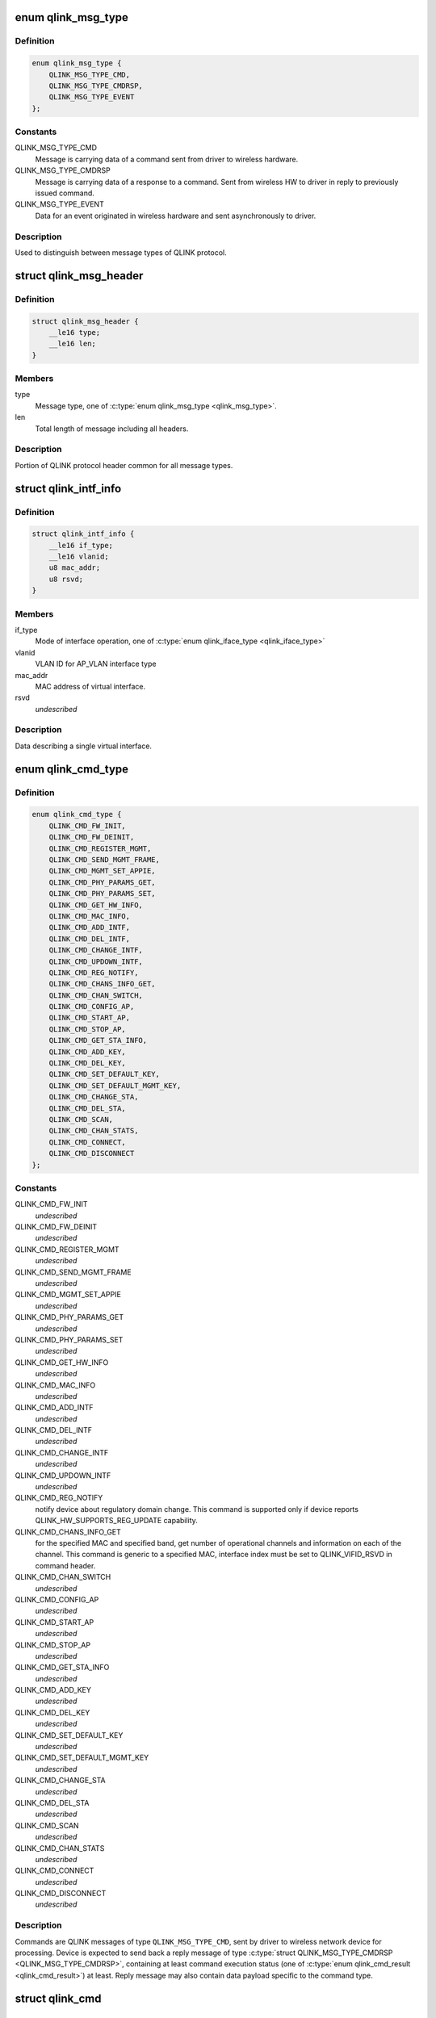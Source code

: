 .. -*- coding: utf-8; mode: rst -*-
.. src-file: drivers/net/wireless/quantenna/qtnfmac/qlink.h

.. _`qlink_msg_type`:

enum qlink_msg_type
===================

.. c:type:: enum qlink_msg_type

    QLINK message types

.. _`qlink_msg_type.definition`:

Definition
----------

.. code-block:: c

    enum qlink_msg_type {
        QLINK_MSG_TYPE_CMD,
        QLINK_MSG_TYPE_CMDRSP,
        QLINK_MSG_TYPE_EVENT
    };

.. _`qlink_msg_type.constants`:

Constants
---------

QLINK_MSG_TYPE_CMD
    Message is carrying data of a command sent from
    driver to wireless hardware.

QLINK_MSG_TYPE_CMDRSP
    Message is carrying data of a response to a command.
    Sent from wireless HW to driver in reply to previously issued command.

QLINK_MSG_TYPE_EVENT
    Data for an event originated in wireless hardware and
    sent asynchronously to driver.

.. _`qlink_msg_type.description`:

Description
-----------

Used to distinguish between message types of QLINK protocol.

.. _`qlink_msg_header`:

struct qlink_msg_header
=======================

.. c:type:: struct qlink_msg_header

    common QLINK protocol message header

.. _`qlink_msg_header.definition`:

Definition
----------

.. code-block:: c

    struct qlink_msg_header {
        __le16 type;
        __le16 len;
    }

.. _`qlink_msg_header.members`:

Members
-------

type
    Message type, one of \ :c:type:`enum qlink_msg_type <qlink_msg_type>`\ .

len
    Total length of message including all headers.

.. _`qlink_msg_header.description`:

Description
-----------

Portion of QLINK protocol header common for all message types.

.. _`qlink_intf_info`:

struct qlink_intf_info
======================

.. c:type:: struct qlink_intf_info

    information on virtual interface.

.. _`qlink_intf_info.definition`:

Definition
----------

.. code-block:: c

    struct qlink_intf_info {
        __le16 if_type;
        __le16 vlanid;
        u8 mac_addr;
        u8 rsvd;
    }

.. _`qlink_intf_info.members`:

Members
-------

if_type
    Mode of interface operation, one of \ :c:type:`enum qlink_iface_type <qlink_iface_type>`\ 

vlanid
    VLAN ID for AP_VLAN interface type

mac_addr
    MAC address of virtual interface.

rsvd
    *undescribed*

.. _`qlink_intf_info.description`:

Description
-----------

Data describing a single virtual interface.

.. _`qlink_cmd_type`:

enum qlink_cmd_type
===================

.. c:type:: enum qlink_cmd_type

    list of supported commands

.. _`qlink_cmd_type.definition`:

Definition
----------

.. code-block:: c

    enum qlink_cmd_type {
        QLINK_CMD_FW_INIT,
        QLINK_CMD_FW_DEINIT,
        QLINK_CMD_REGISTER_MGMT,
        QLINK_CMD_SEND_MGMT_FRAME,
        QLINK_CMD_MGMT_SET_APPIE,
        QLINK_CMD_PHY_PARAMS_GET,
        QLINK_CMD_PHY_PARAMS_SET,
        QLINK_CMD_GET_HW_INFO,
        QLINK_CMD_MAC_INFO,
        QLINK_CMD_ADD_INTF,
        QLINK_CMD_DEL_INTF,
        QLINK_CMD_CHANGE_INTF,
        QLINK_CMD_UPDOWN_INTF,
        QLINK_CMD_REG_NOTIFY,
        QLINK_CMD_CHANS_INFO_GET,
        QLINK_CMD_CHAN_SWITCH,
        QLINK_CMD_CONFIG_AP,
        QLINK_CMD_START_AP,
        QLINK_CMD_STOP_AP,
        QLINK_CMD_GET_STA_INFO,
        QLINK_CMD_ADD_KEY,
        QLINK_CMD_DEL_KEY,
        QLINK_CMD_SET_DEFAULT_KEY,
        QLINK_CMD_SET_DEFAULT_MGMT_KEY,
        QLINK_CMD_CHANGE_STA,
        QLINK_CMD_DEL_STA,
        QLINK_CMD_SCAN,
        QLINK_CMD_CHAN_STATS,
        QLINK_CMD_CONNECT,
        QLINK_CMD_DISCONNECT
    };

.. _`qlink_cmd_type.constants`:

Constants
---------

QLINK_CMD_FW_INIT
    *undescribed*

QLINK_CMD_FW_DEINIT
    *undescribed*

QLINK_CMD_REGISTER_MGMT
    *undescribed*

QLINK_CMD_SEND_MGMT_FRAME
    *undescribed*

QLINK_CMD_MGMT_SET_APPIE
    *undescribed*

QLINK_CMD_PHY_PARAMS_GET
    *undescribed*

QLINK_CMD_PHY_PARAMS_SET
    *undescribed*

QLINK_CMD_GET_HW_INFO
    *undescribed*

QLINK_CMD_MAC_INFO
    *undescribed*

QLINK_CMD_ADD_INTF
    *undescribed*

QLINK_CMD_DEL_INTF
    *undescribed*

QLINK_CMD_CHANGE_INTF
    *undescribed*

QLINK_CMD_UPDOWN_INTF
    *undescribed*

QLINK_CMD_REG_NOTIFY
    notify device about regulatory domain change. This
    command is supported only if device reports QLINK_HW_SUPPORTS_REG_UPDATE
    capability.

QLINK_CMD_CHANS_INFO_GET
    for the specified MAC and specified band, get
    number of operational channels and information on each of the channel.
    This command is generic to a specified MAC, interface index must be set
    to QLINK_VIFID_RSVD in command header.

QLINK_CMD_CHAN_SWITCH
    *undescribed*

QLINK_CMD_CONFIG_AP
    *undescribed*

QLINK_CMD_START_AP
    *undescribed*

QLINK_CMD_STOP_AP
    *undescribed*

QLINK_CMD_GET_STA_INFO
    *undescribed*

QLINK_CMD_ADD_KEY
    *undescribed*

QLINK_CMD_DEL_KEY
    *undescribed*

QLINK_CMD_SET_DEFAULT_KEY
    *undescribed*

QLINK_CMD_SET_DEFAULT_MGMT_KEY
    *undescribed*

QLINK_CMD_CHANGE_STA
    *undescribed*

QLINK_CMD_DEL_STA
    *undescribed*

QLINK_CMD_SCAN
    *undescribed*

QLINK_CMD_CHAN_STATS
    *undescribed*

QLINK_CMD_CONNECT
    *undescribed*

QLINK_CMD_DISCONNECT
    *undescribed*

.. _`qlink_cmd_type.description`:

Description
-----------

Commands are QLINK messages of type \ ``QLINK_MSG_TYPE_CMD``\ , sent by driver to
wireless network device for processing. Device is expected to send back a
reply message of type \ :c:type:`struct QLINK_MSG_TYPE_CMDRSP <QLINK_MSG_TYPE_CMDRSP>`\ , containing at least command
execution status (one of \ :c:type:`enum qlink_cmd_result <qlink_cmd_result>`\ ) at least. Reply message
may also contain data payload specific to the command type.

.. _`qlink_cmd`:

struct qlink_cmd
================

.. c:type:: struct qlink_cmd

    QLINK command message header

.. _`qlink_cmd.definition`:

Definition
----------

.. code-block:: c

    struct qlink_cmd {
        struct qlink_msg_header mhdr;
        __le16 cmd_id;
        __le16 seq_num;
        u8 rsvd;
        u8 macid;
        u8 vifid;
    }

.. _`qlink_cmd.members`:

Members
-------

mhdr
    Common QLINK message header.

cmd_id
    command id, one of \ :c:type:`enum qlink_cmd_type <qlink_cmd_type>`\ .

seq_num
    sequence number of command message, used for matching with
    response message.

rsvd
    *undescribed*

macid
    index of physical radio device the command is destined to or
    QLINK_MACID_RSVD if not applicable.

vifid
    index of virtual wireless interface on specified \ ``macid``\  the command
    is destined to or QLINK_VIFID_RSVD if not applicable.

.. _`qlink_cmd.description`:

Description
-----------

Header used for QLINK messages of QLINK_MSG_TYPE_CMD type.

.. _`qlink_cmd_manage_intf`:

struct qlink_cmd_manage_intf
============================

.. c:type:: struct qlink_cmd_manage_intf

    interface management command

.. _`qlink_cmd_manage_intf.definition`:

Definition
----------

.. code-block:: c

    struct qlink_cmd_manage_intf {
        struct qlink_cmd chdr;
        struct qlink_intf_info intf_info;
    }

.. _`qlink_cmd_manage_intf.members`:

Members
-------

chdr
    *undescribed*

intf_info
    interface description.

.. _`qlink_cmd_manage_intf.description`:

Description
-----------

Data for interface management commands QLINK_CMD_ADD_INTF, QLINK_CMD_DEL_INTF
and QLINK_CMD_CHANGE_INTF.

.. _`qlink_cmd_mgmt_frame_register`:

struct qlink_cmd_mgmt_frame_register
====================================

.. c:type:: struct qlink_cmd_mgmt_frame_register

    data for QLINK_CMD_REGISTER_MGMT

.. _`qlink_cmd_mgmt_frame_register.definition`:

Definition
----------

.. code-block:: c

    struct qlink_cmd_mgmt_frame_register {
        struct qlink_cmd chdr;
        __le16 frame_type;
        u8 do_register;
    }

.. _`qlink_cmd_mgmt_frame_register.members`:

Members
-------

chdr
    *undescribed*

frame_type
    MGMT frame type the registration request describes, one of
    \ :c:type:`enum qlink_mgmt_frame_type <qlink_mgmt_frame_type>`\ .

do_register
    0 - unregister, otherwise register for reception of specified
    MGMT frame type.

.. _`qlink_cmd_mgmt_frame_tx`:

struct qlink_cmd_mgmt_frame_tx
==============================

.. c:type:: struct qlink_cmd_mgmt_frame_tx

    data for QLINK_CMD_SEND_MGMT_FRAME command

.. _`qlink_cmd_mgmt_frame_tx.definition`:

Definition
----------

.. code-block:: c

    struct qlink_cmd_mgmt_frame_tx {
        struct qlink_cmd chdr;
        __le32 cookie;
        __le16 freq;
        __le16 flags;
        u8 frame_data;
    }

.. _`qlink_cmd_mgmt_frame_tx.members`:

Members
-------

chdr
    *undescribed*

cookie
    opaque request identifier.

freq
    Frequency to use for frame transmission.

flags
    Transmission flags, one of \ :c:type:`enum qlink_mgmt_frame_tx_flags <qlink_mgmt_frame_tx_flags>`\ .

frame_data
    frame to transmit.

.. _`qlink_cmd_mgmt_append_ie`:

struct qlink_cmd_mgmt_append_ie
===============================

.. c:type:: struct qlink_cmd_mgmt_append_ie

    data for QLINK_CMD_MGMT_SET_APPIE command

.. _`qlink_cmd_mgmt_append_ie.definition`:

Definition
----------

.. code-block:: c

    struct qlink_cmd_mgmt_append_ie {
        struct qlink_cmd chdr;
        u8 type;
        u8 flags;
        u8 ie_data;
    }

.. _`qlink_cmd_mgmt_append_ie.members`:

Members
-------

chdr
    *undescribed*

type
    type of MGMT frame to appent requested IEs to, one of
    \ :c:type:`enum qlink_mgmt_frame_type <qlink_mgmt_frame_type>`\ .

flags
    for future use.

ie_data
    IEs data to append.

.. _`qlink_cmd_get_sta_info`:

struct qlink_cmd_get_sta_info
=============================

.. c:type:: struct qlink_cmd_get_sta_info

    data for QLINK_CMD_GET_STA_INFO command

.. _`qlink_cmd_get_sta_info.definition`:

Definition
----------

.. code-block:: c

    struct qlink_cmd_get_sta_info {
        struct qlink_cmd chdr;
        u8 sta_addr;
    }

.. _`qlink_cmd_get_sta_info.members`:

Members
-------

chdr
    *undescribed*

sta_addr
    MAC address of the STA statistics is requested for.

.. _`qlink_cmd_add_key`:

struct qlink_cmd_add_key
========================

.. c:type:: struct qlink_cmd_add_key

    data for QLINK_CMD_ADD_KEY command.

.. _`qlink_cmd_add_key.definition`:

Definition
----------

.. code-block:: c

    struct qlink_cmd_add_key {
        struct qlink_cmd chdr;
        u8 key_index;
        u8 pairwise;
        u8 addr;
        __le32 cipher;
        __le16 vlanid;
        u8 key_data;
    }

.. _`qlink_cmd_add_key.members`:

Members
-------

chdr
    *undescribed*

key_index
    index of the key being installed.

pairwise
    whether to use pairwise key.

addr
    MAC address of a STA key is being installed to.

cipher
    cipher suite.

vlanid
    VLAN ID for AP_VLAN interface type

key_data
    key data itself.

.. _`qlink_cmd_del_key`:

struct qlink_cmd_del_key
========================

.. c:type:: struct qlink_cmd_del_key

    data for QLINK_CMD_DEL_KEY command

.. _`qlink_cmd_del_key.definition`:

Definition
----------

.. code-block:: c

    struct qlink_cmd_del_key {
        struct qlink_cmd chdr;
        u8 key_index;
        u8 pairwise;
        u8 addr;
    }

.. _`qlink_cmd_del_key.members`:

Members
-------

chdr
    *undescribed*

key_index
    index of the key being removed.

pairwise
    whether to use pairwise key.

addr
    MAC address of a STA for which a key is removed.

.. _`qlink_cmd_set_def_key`:

struct qlink_cmd_set_def_key
============================

.. c:type:: struct qlink_cmd_set_def_key

    data for QLINK_CMD_SET_DEFAULT_KEY command

.. _`qlink_cmd_set_def_key.definition`:

Definition
----------

.. code-block:: c

    struct qlink_cmd_set_def_key {
        struct qlink_cmd chdr;
        u8 key_index;
        u8 unicast;
        u8 multicast;
    }

.. _`qlink_cmd_set_def_key.members`:

Members
-------

chdr
    *undescribed*

key_index
    index of the key to be set as default one.

unicast
    key is unicast.

multicast
    key is multicast.

.. _`qlink_cmd_set_def_mgmt_key`:

struct qlink_cmd_set_def_mgmt_key
=================================

.. c:type:: struct qlink_cmd_set_def_mgmt_key

    data for QLINK_CMD_SET_DEFAULT_MGMT_KEY

.. _`qlink_cmd_set_def_mgmt_key.definition`:

Definition
----------

.. code-block:: c

    struct qlink_cmd_set_def_mgmt_key {
        struct qlink_cmd chdr;
        u8 key_index;
    }

.. _`qlink_cmd_set_def_mgmt_key.members`:

Members
-------

chdr
    *undescribed*

key_index
    index of the key to be set as default MGMT key.

.. _`qlink_cmd_change_sta`:

struct qlink_cmd_change_sta
===========================

.. c:type:: struct qlink_cmd_change_sta

    data for QLINK_CMD_CHANGE_STA command

.. _`qlink_cmd_change_sta.definition`:

Definition
----------

.. code-block:: c

    struct qlink_cmd_change_sta {
        struct qlink_cmd chdr;
        __le32 sta_flags_mask;
        __le32 sta_flags_set;
        __le16 if_type;
        __le16 vlanid;
        u8 sta_addr;
    }

.. _`qlink_cmd_change_sta.members`:

Members
-------

chdr
    *undescribed*

sta_flags_mask
    STA flags mask, bitmap of \ :c:type:`enum qlink_sta_flags <qlink_sta_flags>`\ 

sta_flags_set
    STA flags values, bitmap of \ :c:type:`enum qlink_sta_flags <qlink_sta_flags>`\ 

if_type
    Mode of interface operation, one of \ :c:type:`enum qlink_iface_type <qlink_iface_type>`\ 

vlanid
    VLAN ID to assign to specific STA

sta_addr
    address of the STA for which parameters are set.

.. _`qlink_cmd_del_sta`:

struct qlink_cmd_del_sta
========================

.. c:type:: struct qlink_cmd_del_sta

    data for QLINK_CMD_DEL_STA command.

.. _`qlink_cmd_del_sta.definition`:

Definition
----------

.. code-block:: c

    struct qlink_cmd_del_sta {
        struct qlink_cmd chdr;
        __le16 reason_code;
        u8 subtype;
        u8 sta_addr;
    }

.. _`qlink_cmd_del_sta.members`:

Members
-------

chdr
    *undescribed*

reason_code
    *undescribed*

subtype
    *undescribed*

sta_addr
    *undescribed*

.. _`qlink_cmd_del_sta.description`:

Description
-----------

See \ :c:type:`struct station_del_parameters <station_del_parameters>`\ 

.. _`qlink_cmd_connect`:

struct qlink_cmd_connect
========================

.. c:type:: struct qlink_cmd_connect

    data for QLINK_CMD_CONNECT command

.. _`qlink_cmd_connect.definition`:

Definition
----------

.. code-block:: c

    struct qlink_cmd_connect {
        struct qlink_cmd chdr;
        __le32 flags;
        __le16 channel;
        __le16 bg_scan_period;
        u8 bssid;
        u8 payload;
    }

.. _`qlink_cmd_connect.members`:

Members
-------

chdr
    *undescribed*

flags
    for future use.

channel
    *undescribed*

bg_scan_period
    period of background scan.

bssid
    BSSID of the BSS to connect to.

payload
    variable portion of connection request.

.. _`qlink_cmd_disconnect`:

struct qlink_cmd_disconnect
===========================

.. c:type:: struct qlink_cmd_disconnect

    data for QLINK_CMD_DISCONNECT command

.. _`qlink_cmd_disconnect.definition`:

Definition
----------

.. code-block:: c

    struct qlink_cmd_disconnect {
        struct qlink_cmd chdr;
        __le16 reason;
    }

.. _`qlink_cmd_disconnect.members`:

Members
-------

chdr
    *undescribed*

reason
    code of the reason of disconnect, see \ :c:type:`enum ieee80211_reasoncode <ieee80211_reasoncode>`\ .

.. _`qlink_cmd_updown`:

struct qlink_cmd_updown
=======================

.. c:type:: struct qlink_cmd_updown

    data for QLINK_CMD_UPDOWN_INTF command

.. _`qlink_cmd_updown.definition`:

Definition
----------

.. code-block:: c

    struct qlink_cmd_updown {
        struct qlink_cmd chdr;
        u8 if_up;
    }

.. _`qlink_cmd_updown.members`:

Members
-------

chdr
    *undescribed*

if_up
    bring specified interface DOWN (if_up==0) or UP (otherwise).
    Interface is specified in common command header \ ``chdr``\ .

.. _`qlink_band`:

enum qlink_band
===============

.. c:type:: enum qlink_band

    a list of frequency bands

.. _`qlink_band.definition`:

Definition
----------

.. code-block:: c

    enum qlink_band {
        QLINK_BAND_2GHZ,
        QLINK_BAND_5GHZ,
        QLINK_BAND_60GHZ
    };

.. _`qlink_band.constants`:

Constants
---------

QLINK_BAND_2GHZ
    2.4GHz band

QLINK_BAND_5GHZ
    5GHz band

QLINK_BAND_60GHZ
    60GHz band

.. _`qlink_cmd_chans_info_get`:

struct qlink_cmd_chans_info_get
===============================

.. c:type:: struct qlink_cmd_chans_info_get

    data for QLINK_CMD_CHANS_INFO_GET command

.. _`qlink_cmd_chans_info_get.definition`:

Definition
----------

.. code-block:: c

    struct qlink_cmd_chans_info_get {
        struct qlink_cmd chdr;
        u8 band;
    }

.. _`qlink_cmd_chans_info_get.members`:

Members
-------

chdr
    *undescribed*

band
    a PHY band for which channels info is needed, one of \ ``enum``\  qlink_band

.. _`qlink_cmd_get_chan_stats`:

struct qlink_cmd_get_chan_stats
===============================

.. c:type:: struct qlink_cmd_get_chan_stats

    data for QLINK_CMD_CHAN_STATS command

.. _`qlink_cmd_get_chan_stats.definition`:

Definition
----------

.. code-block:: c

    struct qlink_cmd_get_chan_stats {
        struct qlink_cmd chdr;
        __le16 channel;
    }

.. _`qlink_cmd_get_chan_stats.members`:

Members
-------

chdr
    *undescribed*

channel
    channel number according to 802.11 17.3.8.3.2 and Annex J

.. _`qlink_reg_initiator`:

enum qlink_reg_initiator
========================

.. c:type:: enum qlink_reg_initiator

    Indicates the initiator of a reg domain request

.. _`qlink_reg_initiator.definition`:

Definition
----------

.. code-block:: c

    enum qlink_reg_initiator {
        QLINK_REGDOM_SET_BY_CORE,
        QLINK_REGDOM_SET_BY_USER,
        QLINK_REGDOM_SET_BY_DRIVER,
        QLINK_REGDOM_SET_BY_COUNTRY_IE
    };

.. _`qlink_reg_initiator.constants`:

Constants
---------

QLINK_REGDOM_SET_BY_CORE
    *undescribed*

QLINK_REGDOM_SET_BY_USER
    *undescribed*

QLINK_REGDOM_SET_BY_DRIVER
    *undescribed*

QLINK_REGDOM_SET_BY_COUNTRY_IE
    *undescribed*

.. _`qlink_reg_initiator.description`:

Description
-----------

See \ :c:type:`enum nl80211_reg_initiator <nl80211_reg_initiator>`\  for more info.

.. _`qlink_user_reg_hint_type`:

enum qlink_user_reg_hint_type
=============================

.. c:type:: enum qlink_user_reg_hint_type

    type of user regulatory hint

.. _`qlink_user_reg_hint_type.definition`:

Definition
----------

.. code-block:: c

    enum qlink_user_reg_hint_type {
        QLINK_USER_REG_HINT_USER,
        QLINK_USER_REG_HINT_CELL_BASE,
        QLINK_USER_REG_HINT_INDOOR
    };

.. _`qlink_user_reg_hint_type.constants`:

Constants
---------

QLINK_USER_REG_HINT_USER
    *undescribed*

QLINK_USER_REG_HINT_CELL_BASE
    *undescribed*

QLINK_USER_REG_HINT_INDOOR
    *undescribed*

.. _`qlink_user_reg_hint_type.description`:

Description
-----------

See \ :c:type:`enum nl80211_user_reg_hint_type <nl80211_user_reg_hint_type>`\  for more info.

.. _`qlink_cmd_reg_notify`:

struct qlink_cmd_reg_notify
===========================

.. c:type:: struct qlink_cmd_reg_notify

    data for QLINK_CMD_REG_NOTIFY command

.. _`qlink_cmd_reg_notify.definition`:

Definition
----------

.. code-block:: c

    struct qlink_cmd_reg_notify {
        struct qlink_cmd chdr;
        u8 alpha2;
        u8 initiator;
        u8 user_reg_hint_type;
    }

.. _`qlink_cmd_reg_notify.members`:

Members
-------

chdr
    *undescribed*

alpha2
    the ISO / IEC 3166 alpha2 country code.

initiator
    which entity sent the request, one of \ :c:type:`enum qlink_reg_initiator <qlink_reg_initiator>`\ .

user_reg_hint_type
    type of hint for QLINK_REGDOM_SET_BY_USER request, one
    of \ :c:type:`enum qlink_user_reg_hint_type <qlink_user_reg_hint_type>`\ .

.. _`qlink_cmd_chan_switch`:

struct qlink_cmd_chan_switch
============================

.. c:type:: struct qlink_cmd_chan_switch

    data for QLINK_CMD_CHAN_SWITCH command

.. _`qlink_cmd_chan_switch.definition`:

Definition
----------

.. code-block:: c

    struct qlink_cmd_chan_switch {
        struct qlink_cmd chdr;
        __le16 channel;
        u8 radar_required;
        u8 block_tx;
        u8 beacon_count;
    }

.. _`qlink_cmd_chan_switch.members`:

Members
-------

chdr
    *undescribed*

channel
    channel number according to 802.11 17.3.8.3.2 and Annex J

radar_required
    whether radar detection is required on the new channel

block_tx
    whether transmissions should be blocked while changing

beacon_count
    number of beacons until switch

.. _`qlink_resp`:

struct qlink_resp
=================

.. c:type:: struct qlink_resp

    QLINK command response message header

.. _`qlink_resp.definition`:

Definition
----------

.. code-block:: c

    struct qlink_resp {
        struct qlink_msg_header mhdr;
        __le16 cmd_id;
        __le16 seq_num;
        __le16 result;
        u8 macid;
        u8 vifid;
    }

.. _`qlink_resp.members`:

Members
-------

mhdr
    see \ :c:type:`struct qlink_msg_header <qlink_msg_header>`\ .

cmd_id
    command ID the response corresponds to, one of \ :c:type:`enum qlink_cmd_type <qlink_cmd_type>`\ .

seq_num
    sequence number of command message, used for matching with
    response message.

result
    result of the command execution, one of \ :c:type:`enum qlink_cmd_result <qlink_cmd_result>`\ .

macid
    index of physical radio device the response is sent from or
    QLINK_MACID_RSVD if not applicable.

vifid
    index of virtual wireless interface on specified \ ``macid``\  the response
    is sent from or QLINK_VIFID_RSVD if not applicable.

.. _`qlink_resp.description`:

Description
-----------

Header used for QLINK messages of QLINK_MSG_TYPE_CMDRSP type.

.. _`qlink_resp_get_mac_info`:

struct qlink_resp_get_mac_info
==============================

.. c:type:: struct qlink_resp_get_mac_info

    response for QLINK_CMD_MAC_INFO command

.. _`qlink_resp_get_mac_info.definition`:

Definition
----------

.. code-block:: c

    struct qlink_resp_get_mac_info {
        struct qlink_resp rhdr;
        u8 dev_mac;
        u8 num_tx_chain;
        u8 num_rx_chain;
        struct ieee80211_vht_cap vht_cap;
        struct ieee80211_ht_cap ht_cap;
        u8 bands_cap;
        u8 phymode_cap;
        __le16 max_ap_assoc_sta;
        __le16 radar_detect_widths;
        u8 var_info;
    }

.. _`qlink_resp_get_mac_info.members`:

Members
-------

rhdr
    *undescribed*

dev_mac
    MAC address of physical WMAC device (used for first BSS on
    specified WMAC).

num_tx_chain
    Number of transmit chains used by WMAC.

num_rx_chain
    Number of receive chains used by WMAC.

vht_cap
    VHT capabilities.

ht_cap
    HT capabilities.

bands_cap
    wireless bands WMAC can operate in, bitmap of \ :c:type:`enum qlink_band <qlink_band>`\ .

phymode_cap
    PHY modes WMAC can operate in, bitmap of \ :c:type:`enum qlink_phy_mode <qlink_phy_mode>`\ .

max_ap_assoc_sta
    Maximum number of associations supported by WMAC.

radar_detect_widths
    bitmask of channels BW for which WMAC can detect radar.

var_info
    variable-length WMAC info data.

.. _`qlink_resp_get_mac_info.description`:

Description
-----------

Data describing specific physical device providing wireless MAC
functionality.

.. _`qlink_dfs_regions`:

enum qlink_dfs_regions
======================

.. c:type:: enum qlink_dfs_regions

    regulatory DFS regions

.. _`qlink_dfs_regions.definition`:

Definition
----------

.. code-block:: c

    enum qlink_dfs_regions {
        QLINK_DFS_UNSET,
        QLINK_DFS_FCC,
        QLINK_DFS_ETSI,
        QLINK_DFS_JP
    };

.. _`qlink_dfs_regions.constants`:

Constants
---------

QLINK_DFS_UNSET
    *undescribed*

QLINK_DFS_FCC
    *undescribed*

QLINK_DFS_ETSI
    *undescribed*

QLINK_DFS_JP
    *undescribed*

.. _`qlink_dfs_regions.description`:

Description
-----------

Corresponds to \ :c:type:`enum nl80211_dfs_regions <nl80211_dfs_regions>`\ .

.. _`qlink_resp_get_hw_info`:

struct qlink_resp_get_hw_info
=============================

.. c:type:: struct qlink_resp_get_hw_info

    response for QLINK_CMD_GET_HW_INFO command

.. _`qlink_resp_get_hw_info.definition`:

Definition
----------

.. code-block:: c

    struct qlink_resp_get_hw_info {
        struct qlink_resp rhdr;
        __le32 fw_ver;
        __le32 hw_capab;
        __le16 ql_proto_ver;
        u8 num_mac;
        u8 mac_bitmap;
        u8 total_tx_chain;
        u8 total_rx_chain;
        u8 alpha2;
        u8 n_reg_rules;
        u8 dfs_region;
        u8 info;
    }

.. _`qlink_resp_get_hw_info.members`:

Members
-------

rhdr
    *undescribed*

fw_ver
    wireless hardware firmware version.

hw_capab
    Bitmap of capabilities supported by firmware.

ql_proto_ver
    Version of QLINK protocol used by firmware.

num_mac
    Number of separate physical radio devices provided by hardware.

mac_bitmap
    Bitmap of MAC IDs that are active and can be used in firmware.

total_tx_chain
    *undescribed*

total_rx_chain
    *undescribed*

alpha2
    country code ID firmware is configured to.

n_reg_rules
    number of regulatory rules TLVs in variable portion of the
    message.

dfs_region
    regulatory DFS region, one of \ ``enum``\  qlink_dfs_region.

info
    variable-length HW info, can contain QTN_TLV_ID_REG_RULE.

.. _`qlink_resp_get_hw_info.description`:

Description
-----------

Description of wireless hardware capabilities and features.

.. _`qlink_resp_manage_intf`:

struct qlink_resp_manage_intf
=============================

.. c:type:: struct qlink_resp_manage_intf

    response for interface management commands

.. _`qlink_resp_manage_intf.definition`:

Definition
----------

.. code-block:: c

    struct qlink_resp_manage_intf {
        struct qlink_resp rhdr;
        struct qlink_intf_info intf_info;
    }

.. _`qlink_resp_manage_intf.members`:

Members
-------

rhdr
    Common Command Response message header.

intf_info
    interface description.

.. _`qlink_resp_manage_intf.description`:

Description
-----------

Response data for QLINK_CMD_ADD_INTF and QLINK_CMD_CHANGE_INTF commands.

.. _`qlink_resp_get_sta_info`:

struct qlink_resp_get_sta_info
==============================

.. c:type:: struct qlink_resp_get_sta_info

    response for QLINK_CMD_GET_STA_INFO command

.. _`qlink_resp_get_sta_info.definition`:

Definition
----------

.. code-block:: c

    struct qlink_resp_get_sta_info {
        struct qlink_resp rhdr;
        u8 sta_addr;
        u8 info;
    }

.. _`qlink_resp_get_sta_info.members`:

Members
-------

rhdr
    *undescribed*

sta_addr
    MAC address of STA the response carries statistic for.

info
    statistics for specified STA.

.. _`qlink_resp_get_sta_info.description`:

Description
-----------

Response data containing statistics for specified STA.

.. _`qlink_resp_get_chan_info`:

struct qlink_resp_get_chan_info
===============================

.. c:type:: struct qlink_resp_get_chan_info

    response for QLINK_CMD_CHANS_INFO_GET cmd

.. _`qlink_resp_get_chan_info.definition`:

Definition
----------

.. code-block:: c

    struct qlink_resp_get_chan_info {
        struct qlink_resp rhdr;
        u8 band;
        u8 num_chans;
        u8 rsvd;
        u8 info;
    }

.. _`qlink_resp_get_chan_info.members`:

Members
-------

rhdr
    *undescribed*

band
    frequency band to which channels belong to, one of \ ``enum``\  qlink_band.

num_chans
    total number of channels info data contained in reply data.

rsvd
    *undescribed*

info
    variable-length channels info.

.. _`qlink_resp_phy_params`:

struct qlink_resp_phy_params
============================

.. c:type:: struct qlink_resp_phy_params

    response for QLINK_CMD_PHY_PARAMS_GET command

.. _`qlink_resp_phy_params.definition`:

Definition
----------

.. code-block:: c

    struct qlink_resp_phy_params {
        struct qlink_resp rhdr;
        u8 info;
    }

.. _`qlink_resp_phy_params.members`:

Members
-------

rhdr
    *undescribed*

info
    variable-length array of PHY params.

.. _`qlink_resp_get_chan_stats`:

struct qlink_resp_get_chan_stats
================================

.. c:type:: struct qlink_resp_get_chan_stats

    response for QLINK_CMD_CHAN_STATS cmd

.. _`qlink_resp_get_chan_stats.definition`:

Definition
----------

.. code-block:: c

    struct qlink_resp_get_chan_stats {
        struct qlink_cmd rhdr;
        u8 info;
    }

.. _`qlink_resp_get_chan_stats.members`:

Members
-------

rhdr
    *undescribed*

info
    variable-length channel info.

.. _`qlink_event`:

struct qlink_event
==================

.. c:type:: struct qlink_event

    QLINK event message header

.. _`qlink_event.definition`:

Definition
----------

.. code-block:: c

    struct qlink_event {
        struct qlink_msg_header mhdr;
        __le16 event_id;
        u8 macid;
        u8 vifid;
    }

.. _`qlink_event.members`:

Members
-------

mhdr
    Common QLINK message header.

event_id
    Specifies specific event ID, one of \ :c:type:`enum qlink_event_type <qlink_event_type>`\ .

macid
    index of physical radio device the event was generated on or
    QLINK_MACID_RSVD if not applicable.

vifid
    index of virtual wireless interface on specified \ ``macid``\  the event
    was generated on or QLINK_VIFID_RSVD if not applicable.

.. _`qlink_event.description`:

Description
-----------

Header used for QLINK messages of QLINK_MSG_TYPE_EVENT type.

.. _`qlink_event_sta_assoc`:

struct qlink_event_sta_assoc
============================

.. c:type:: struct qlink_event_sta_assoc

    data for QLINK_EVENT_STA_ASSOCIATED event

.. _`qlink_event_sta_assoc.definition`:

Definition
----------

.. code-block:: c

    struct qlink_event_sta_assoc {
        struct qlink_event ehdr;
        u8 sta_addr;
        __le16 frame_control;
        u8 ies;
    }

.. _`qlink_event_sta_assoc.members`:

Members
-------

ehdr
    *undescribed*

sta_addr
    Address of a STA for which new association event was generated

frame_control
    control bits from 802.11 ASSOC_REQUEST header.

ies
    *undescribed*

.. _`qlink_event_sta_deauth`:

struct qlink_event_sta_deauth
=============================

.. c:type:: struct qlink_event_sta_deauth

    data for QLINK_EVENT_STA_DEAUTH event

.. _`qlink_event_sta_deauth.definition`:

Definition
----------

.. code-block:: c

    struct qlink_event_sta_deauth {
        struct qlink_event ehdr;
        u8 sta_addr;
        __le16 reason;
    }

.. _`qlink_event_sta_deauth.members`:

Members
-------

ehdr
    *undescribed*

sta_addr
    Address of a deauthenticated STA.

reason
    reason for deauthentication.

.. _`qlink_event_bss_join`:

struct qlink_event_bss_join
===========================

.. c:type:: struct qlink_event_bss_join

    data for QLINK_EVENT_BSS_JOIN event

.. _`qlink_event_bss_join.definition`:

Definition
----------

.. code-block:: c

    struct qlink_event_bss_join {
        struct qlink_event ehdr;
        u8 bssid;
        __le16 status;
    }

.. _`qlink_event_bss_join.members`:

Members
-------

ehdr
    *undescribed*

bssid
    BSSID of a BSS which interface tried to joined.

status
    status of joining attempt, see \ :c:type:`enum ieee80211_statuscode <ieee80211_statuscode>`\ .

.. _`qlink_event_bss_leave`:

struct qlink_event_bss_leave
============================

.. c:type:: struct qlink_event_bss_leave

    data for QLINK_EVENT_BSS_LEAVE event

.. _`qlink_event_bss_leave.definition`:

Definition
----------

.. code-block:: c

    struct qlink_event_bss_leave {
        struct qlink_event ehdr;
        __le16 reason;
    }

.. _`qlink_event_bss_leave.members`:

Members
-------

ehdr
    *undescribed*

reason
    reason of disconnecting from BSS.

.. _`qlink_event_freq_change`:

struct qlink_event_freq_change
==============================

.. c:type:: struct qlink_event_freq_change

    data for QLINK_EVENT_FREQ_CHANGE event

.. _`qlink_event_freq_change.definition`:

Definition
----------

.. code-block:: c

    struct qlink_event_freq_change {
        struct qlink_event ehdr;
        __le32 freq;
    }

.. _`qlink_event_freq_change.members`:

Members
-------

ehdr
    *undescribed*

freq
    new operating frequency in MHz

.. _`qlink_event_rxmgmt`:

struct qlink_event_rxmgmt
=========================

.. c:type:: struct qlink_event_rxmgmt

    data for QLINK_EVENT_MGMT_RECEIVED event

.. _`qlink_event_rxmgmt.definition`:

Definition
----------

.. code-block:: c

    struct qlink_event_rxmgmt {
        struct qlink_event ehdr;
        __le32 freq;
        __le32 sig_dbm;
        __le32 flags;
        u8 frame_data;
    }

.. _`qlink_event_rxmgmt.members`:

Members
-------

ehdr
    *undescribed*

freq
    Frequency on which the frame was received in MHz.

sig_dbm
    signal strength in dBm.

flags
    bitmap of \ :c:type:`enum qlink_rxmgmt_flags <qlink_rxmgmt_flags>`\ .

frame_data
    data of Rx'd frame itself.

.. _`qlink_event_scan_result`:

struct qlink_event_scan_result
==============================

.. c:type:: struct qlink_event_scan_result

    data for QLINK_EVENT_SCAN_RESULTS event

.. _`qlink_event_scan_result.definition`:

Definition
----------

.. code-block:: c

    struct qlink_event_scan_result {
        struct qlink_event ehdr;
        __le64 tsf;
        __le16 freq;
        __le16 capab;
        __le16 bintval;
        s8 signal;
        u8 frame_type;
        u8 bssid;
        u8 ssid_len;
        u8 ssid;
        u8 payload;
    }

.. _`qlink_event_scan_result.members`:

Members
-------

ehdr
    *undescribed*

tsf
    TSF timestamp indicating when scan results were generated.

freq
    Center frequency of the channel where BSS for which the scan result
    event was generated was discovered.

capab
    capabilities field.

bintval
    beacon interval announced by discovered BSS.

signal
    signal strength.

frame_type
    frame type used to get scan result, see \ :c:type:`enum qlink_frame_type <qlink_frame_type>`\ .

bssid
    BSSID announced by discovered BSS.

ssid_len
    length of SSID announced by BSS.

ssid
    SSID announced by discovered BSS.

payload
    IEs that are announced by discovered BSS in its MGMt frames.

.. _`qlink_scan_complete_flags`:

enum qlink_scan_complete_flags
==============================

.. c:type:: enum qlink_scan_complete_flags

    indicates result of scan request.

.. _`qlink_scan_complete_flags.definition`:

Definition
----------

.. code-block:: c

    enum qlink_scan_complete_flags {
        QLINK_SCAN_NONE,
        QLINK_SCAN_ABORTED
    };

.. _`qlink_scan_complete_flags.constants`:

Constants
---------

QLINK_SCAN_NONE
    Scan request was processed.

QLINK_SCAN_ABORTED
    Scan was aborted.

.. _`qlink_event_scan_complete`:

struct qlink_event_scan_complete
================================

.. c:type:: struct qlink_event_scan_complete

    data for QLINK_EVENT_SCAN_COMPLETE event

.. _`qlink_event_scan_complete.definition`:

Definition
----------

.. code-block:: c

    struct qlink_event_scan_complete {
        struct qlink_event ehdr;
        __le32 flags;
    }

.. _`qlink_event_scan_complete.members`:

Members
-------

ehdr
    *undescribed*

flags
    flags indicating the status of pending scan request,
    see \ :c:type:`enum qlink_scan_complete_flags <qlink_scan_complete_flags>`\ .

.. _`qlink_sta_info_rate`:

struct qlink_sta_info_rate
==========================

.. c:type:: struct qlink_sta_info_rate

    STA rate statistics

.. _`qlink_sta_info_rate.definition`:

Definition
----------

.. code-block:: c

    struct qlink_sta_info_rate {
        __le16 rate;
        u8 flags;
        u8 mcs;
        u8 nss;
        u8 bw;
    }

.. _`qlink_sta_info_rate.members`:

Members
-------

rate
    data rate in Mbps.

flags
    bitmap of \ :c:type:`enum qlink_sta_flags <qlink_sta_flags>`\ .

mcs
    802.11-defined MCS index.

nss
    *undescribed*

bw
    bandwidth, one of \ :c:type:`enum qlink_sta_info_rate_bw <qlink_sta_info_rate_bw>`\ .

.. _`qlink_sta_info_rate.nss`:

nss
---

Number of Spatial Streams.

.. _`qlink_reg_rule_flags`:

enum qlink_reg_rule_flags
=========================

.. c:type:: enum qlink_reg_rule_flags

    regulatory rule flags

.. _`qlink_reg_rule_flags.definition`:

Definition
----------

.. code-block:: c

    enum qlink_reg_rule_flags {
        QLINK_RRF_NO_OFDM,
        QLINK_RRF_NO_CCK,
        QLINK_RRF_NO_INDOOR,
        QLINK_RRF_NO_OUTDOOR,
        QLINK_RRF_DFS,
        QLINK_RRF_PTP_ONLY,
        QLINK_RRF_PTMP_ONLY,
        QLINK_RRF_NO_IR,
        QLINK_RRF_AUTO_BW,
        QLINK_RRF_IR_CONCURRENT,
        QLINK_RRF_NO_HT40MINUS,
        QLINK_RRF_NO_HT40PLUS,
        QLINK_RRF_NO_80MHZ,
        QLINK_RRF_NO_160MHZ
    };

.. _`qlink_reg_rule_flags.constants`:

Constants
---------

QLINK_RRF_NO_OFDM
    *undescribed*

QLINK_RRF_NO_CCK
    *undescribed*

QLINK_RRF_NO_INDOOR
    *undescribed*

QLINK_RRF_NO_OUTDOOR
    *undescribed*

QLINK_RRF_DFS
    *undescribed*

QLINK_RRF_PTP_ONLY
    *undescribed*

QLINK_RRF_PTMP_ONLY
    *undescribed*

QLINK_RRF_NO_IR
    *undescribed*

QLINK_RRF_AUTO_BW
    *undescribed*

QLINK_RRF_IR_CONCURRENT
    *undescribed*

QLINK_RRF_NO_HT40MINUS
    *undescribed*

QLINK_RRF_NO_HT40PLUS
    *undescribed*

QLINK_RRF_NO_80MHZ
    *undescribed*

QLINK_RRF_NO_160MHZ
    *undescribed*

.. _`qlink_reg_rule_flags.description`:

Description
-----------

See description of \ :c:type:`enum nl80211_reg_rule_flags <nl80211_reg_rule_flags>`\ 

.. _`qlink_tlv_reg_rule`:

struct qlink_tlv_reg_rule
=========================

.. c:type:: struct qlink_tlv_reg_rule

    data for QTN_TLV_ID_REG_RULE TLV

.. _`qlink_tlv_reg_rule.definition`:

Definition
----------

.. code-block:: c

    struct qlink_tlv_reg_rule {
        struct qlink_tlv_hdr hdr;
        __le32 start_freq_khz;
        __le32 end_freq_khz;
        __le32 max_bandwidth_khz;
        __le32 max_antenna_gain;
        __le32 max_eirp;
        __le32 flags;
        __le32 dfs_cac_ms;
    }

.. _`qlink_tlv_reg_rule.members`:

Members
-------

hdr
    *undescribed*

start_freq_khz
    start frequency of the range the rule is attributed to.

end_freq_khz
    end frequency of the range the rule is attributed to.

max_bandwidth_khz
    max bandwidth that channels in specified range can be
    configured to.

max_antenna_gain
    max antenna gain that can be used in the specified
    frequency range, dBi.

max_eirp
    maximum EIRP.

flags
    regulatory rule flags in \ :c:type:`enum qlink_reg_rule_flags <qlink_reg_rule_flags>`\ .

dfs_cac_ms
    DFS CAC period.

.. _`qlink_tlv_reg_rule.description`:

Description
-----------

Regulatory rule description.

.. This file was automatic generated / don't edit.

